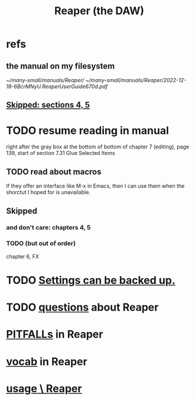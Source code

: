 :PROPERTIES:
:ID:       b2c146a9-789f-4c62-aa0e-0a6ca0e3034f
:ROAM_ALIASES: Reaper
:END:
#+title: Reaper (the DAW)
* refs
** the manual on my filesystem
   [[~/many-small/manuals/Reaper/]]
   [[~/many-small/manuals/Reaper/2022-12-18-6BcrMNyU.ReaperUserGuide670d.pdf]]
** [[id:963866e1-1a6a-445e-a27a-68de1449dab1][Skipped: sections 4, 5]]
* TODO resume reading in manual
  right after the gray box at the bottom of
  bottom of chapter 7 (editing), page 139, start of section
    7.31
    Glue Selected Items
** TODO read about macros
   If they offer an interface like M-x in Emacs,
   then I can use them when the shorctut I hoped for is unavailable.
** Skipped
   :PROPERTIES:
   :ID:       963866e1-1a6a-445e-a27a-68de1449dab1
   :END:
*** and don't care: chapters 4, 5
*** TODO (but out of order)
    chapter 6, FX
* TODO [[id:dc2e95b2-e85f-4d60-858a-fa9ff2ac954f][Settings can be backed up.]]
* TODO [[id:752ec4bb-624f-4161-9624-9fc75dd13517][questions]] about Reaper
* [[id:c845c381-8b0b-4b7a-82e8-71f70110304e][PITFALLs]] in Reaper
* [[id:f16db74b-368c-4e86-952f-23bcb19169ea][vocab]] in Reaper
* [[id:890e754a-8677-43f3-92f4-035d0ecd42db][usage \ Reaper]]
